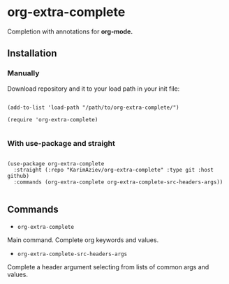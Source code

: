 * org-extra-complete

Completion with annotations for *org-mode.*

** Installation

*** Manually

Download repository and it to your load path in your init file:

#+begin_src elisp :eval no

(add-to-list 'load-path "/path/to/org-extra-complete/")

(require 'org-extra-complete)

#+end_src

*** With use-package and straight

#+begin_src elisp :eval no

(use-package org-extra-complete
  :straight (:repo "KarimAziev/org-extra-complete" :type git :host github)
  :commands (org-extra-complete org-extra-complete-src-headers-args))

#+end_src

** Commands

+ ~org-extra-complete~
Main command. Complete org keywords and values.

+ ~org-extra-complete-src-headers-args~
Complete a header argument selecting from lists of common args and values.
